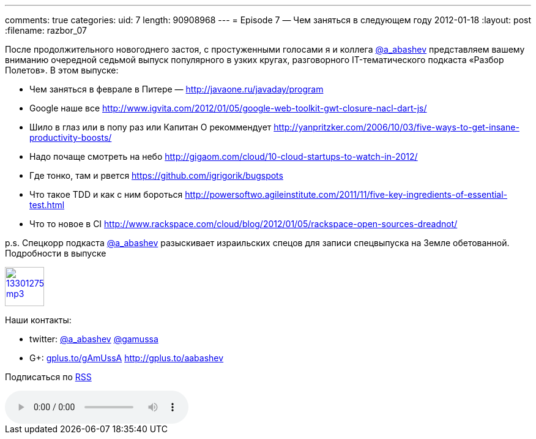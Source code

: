 ---
comments: true
categories:
uid: 7
length: 90908968
---
= Episode 7 — Чем заняться в следующем году
2012-01-18
:layout: post
:filename: razbor_07

После продолжительного новогоднего застоя, c простуженными голосами
я и коллега http://twitter.com/a_abashev[@a_abashev] представляем вашему
вниманию очередной седьмой выпуск популярного в узких кругах,
разговорного IT-тематического подкаста «Разбор Полетов». В этом выпуске:

* Чем заняться в феврале в Питере — http://javaone.ru/javaday/program
* Google наше все
http://www.igvita.com/2012/01/05/google-web-toolkit-gwt-closure-nacl-dart-js/
* Шило в глаз или в попу раз или Капитан О рекоммендует
http://yanpritzker.com/2006/10/03/five-ways-to-get-insane-productivity-boosts/
* Надо почаще смотреть на небо
http://gigaom.com/cloud/10-cloud-startups-to-watch-in-2012/
* Где тонко, там и рвется https://github.com/igrigorik/bugspots
* Что такое TDD и как с ним бороться
http://powersoftwo.agileinstitute.com/2011/11/five-key-ingredients-of-essential-test.html
* Что то новое в CI
http://www.rackspace.com/cloud/blog/2012/01/05/rackspace-open-sources-dreadnot/

p.s. Спецкорр подкаста http://twitter.com/a_abashev[@a_abashev]
разыскивает израильских спецов для записи спецвыпуска на Земле
обетованной. Подробности в выпуске

image::http://2.bp.blogspot.com/-qkfh8Q--dks/T0gixAMzuII/AAAAAAAAHD0/O5LbF3vvBNQ/s200/1330127522_mp3.png[link="http://traffic.libsyn.com/razborpoletov/razbor_07.mp3" width="64" height="64"]



Наши контакты:

* twitter: http://twitter.com/a_abashev[@a_abashev] http://twitter.com/gamussa[@gamussa]

* G+: http://gplus.to/gAmUssA[gplus.to/gAmUssA] http://gplus.to/aabashev

Подписаться по http://feeds.feedburner.com/razbor-podcast[RSS]

audio::http://traffic.libsyn.com/razborpoletov/razbor_07.mp3[]
